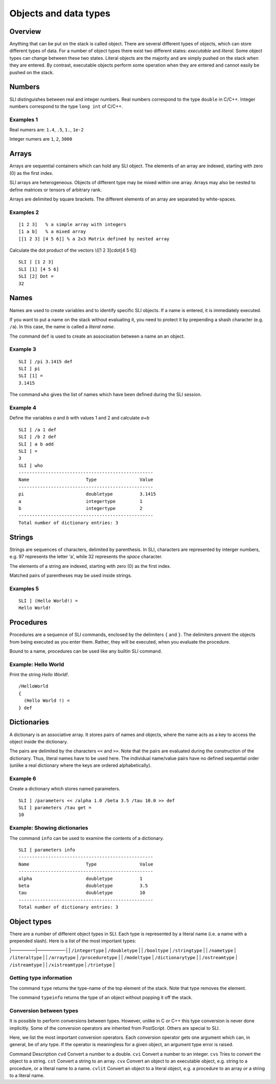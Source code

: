 Objects and data types
======================

Overview
--------

Anything that can be put on the stack is called object. There are
several different types of objects, which can store different types of
data. For a number of object types there exist two different states:
*executable* and *literal*. Some object types can change between these
two states. Literal objects are the majority and are simply pushed on
the stack when they are entered. By contrast, executable objects perform
some operation when they are entered and cannot easily be pushed on the
stack.

Numbers
-------

SLI distinguishes between real and integer numbers. Real numbers
correspond to the type ``double`` in C/C++. Integer numbers correspond
to the type ``long int`` of C/C++.

Examples 1
~~~~~~~~~~

Real numers are: ``1.4``, ``.5``, ``1.``, ``1e-2``

Integer numers are ``1``, ``2``, ``3000``

Arrays
------

Arrays are sequential containers which can hold any SLI object. The
elements of an array are indexed, starting with zero (0) as the first
index.

SLI arrays are heterogeneous. Objects of different type may be mixed
within one array. Arrays may also be nested to define matrices or
tensors of arbitrary rank.

Arrays are delimited by square brackets. The different elements of an
array are separated by white-spaces.

Examples 2
~~~~~~~~~~

::

   [1 2 3]   % a simple array with integers
   [1 a b]   % a mixed array
   [[1 2 3] [4 5 6]] % a 2x3 Matrix defined by nested array

Calculate the dot product of the vectors \\([1 2 3]cdot[4 5 6]\)

::

   SLI ] [1 2 3]
   SLI [1] [4 5 6]
   SLI [2] Dot =
   32                                                                              

Names
-----

Names are used to create variables and to identify specific SLI objects.
If a name is entered, it is immediately executed.

If you want to put a name on the stack without evaluating it, you need
to protect it by prepending a shash character (e.g. ``/a``). In this
case, the name is called a *literal name*.

The command ``def`` is used to create an associoation between a name an
an object.

Example 3
~~~~~~~~~

::

   SLI ] /pi 3.1415 def
   SLI ] pi
   SLI [1] =
   3.1415

The command ``who`` gives the list of names which have been defined
during the SLI session.

Example 4
~~~~~~~~~

Define the variables *a* and *b* with values 1 and 2 and calculate *a+b*

::

   SLI ] /a 1 def
   SLI ] /b 2 def
   SLI ] a b add
   SLI ] =
   3
   SLI ] who
   --------------------------------------------------
   Name                     Type                Value
   --------------------------------------------------
   pi                       doubletype          3.1415
   a                        integertype         1
   b                        integertype         2
   --------------------------------------------------
   Total number of dictionary entries: 3

Strings
-------

Strings are sequences of characters, delimited by parenthesis. In SLI,
characters are represented by interger numbers, e.g. 97 represents the
letter ‘a’, while 32 represents the *space* character.

The elements of a string are indexed, starting with zero (0) as the
first index.

Matched pairs of parentheses may be used inside strings.

Examples 5
~~~~~~~~~~

::

   SLI ] (Hello World!) =
   Hello World!                                                                    

Procedures
----------

Procedures are a sequence of SLI commands, enclosed by the delimiters
``{`` and ``}``. The delimiters prevent the objects from being executed
as you enter them. Rather, they will be executed, when you evaluate the
procedure.

Bound to a name, procedures can be used like any builtin SLI command.

Example: Hello World
~~~~~~~~~~~~~~~~~~~~

Print the string *Hello World!*.

::

   /HelloWorld
   {
     (Hello World !) =
   } def

Dictionaries
------------

A dictionary is an associative array. It stores pairs of names and
objects, where the name acts as a key to access the object inside the
dictionary.

The pairs are delimited by the characters ``<<`` and ``>>``. Note that
the pairs are evaluated during the construction of the dictionary. Thus,
literal names have to be used here. The individual name/value pairs have
no defined sequential order (unlike a real dictionary where the keys are
ordered alphabetically).

Example 6
~~~~~~~~~

Create a dictionary which stores named parameters.

::

   SLI ] /parameters << /alpha 1.0 /beta 3.5 /tau 10.0 >> def
   SLI ] parameters /tau get =
   10

Example: Showing dictionaries
~~~~~~~~~~~~~~~~~~~~~~~~~~~~~

The command ``info`` can be used to examine the contents of a
dictionary.

::

   SLI ] parameters info
   --------------------------------------------------
   Name                     Type                Value
   --------------------------------------------------
   alpha                    doubletype          1
   beta                     doubletype          3.5
   tau                      doubletype          10
   --------------------------------------------------
   Total number of dictionary entries: 3

Object types
------------

There are a number of different object types in SLI. Each type is
represented by a literal name (i.e. a name with a prepended slash). Here
is a list of the most important types:

\|—————–|——————-\| \| ``/integertype`` \| ``/doubletype`` \| \|
``/booltype`` \| ``/stringtype`` \| \| ``/nametype`` \| ``/literaltype``
\| \| ``/arraytype`` \| ``/proceduretype`` \| \| ``/modeltype`` \|
``/dictionarytype`` \| \| ``/ostreamtype`` \| ``/istreamtype`` \| \|
``/xistreamtype`` \| ``/trietype`` \|

Getting type information
~~~~~~~~~~~~~~~~~~~~~~~~

The command ``type`` returns the type-name of the top element of the
stack. Note that type removes the element.

The command ``typeinfo`` returns the type of an object without popping
it off the stack.

Conversion between types
~~~~~~~~~~~~~~~~~~~~~~~~

It is possible to perform conversions between types. However, unlike in
C or C++ this type conversion is never done implicitly. Some of the
conversion operators are inherited from PostScript. Others are special
to SLI.

Here, we list the most important conversion operators. Each conversion
operator gets one argument which can, in general, be of any type. If the
operator is meaningless for a given object, an argument type error is
raised.

Command Description ``cvd`` Convert a number to a double. ``cvi``
Convert a number to an integer. ``cvs`` Tries to convert the object to a
string. ``cst`` Convert a string to an array. ``cvx`` Convert an object
to an executable object, e.g. string to a procedure, or a literal name
to a name. ``cvlit`` Convert an object to a literal object, e.g. a
procedure to an array or a string to a literal name.
